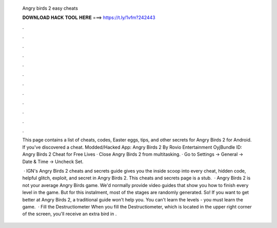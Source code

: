   Angry birds 2 easy cheats
  
  
  
  𝐃𝐎𝐖𝐍𝐋𝐎𝐀𝐃 𝐇𝐀𝐂𝐊 𝐓𝐎𝐎𝐋 𝐇𝐄𝐑𝐄 ===> https://t.ly/1vfm?242443
  
  
  
  .
  
  
  
  .
  
  
  
  .
  
  
  
  .
  
  
  
  .
  
  
  
  .
  
  
  
  .
  
  
  
  .
  
  
  
  .
  
  
  
  .
  
  
  
  .
  
  
  
  .
  
  This page contains a list of cheats, codes, Easter eggs, tips, and other secrets for Angry Birds 2 for Android. If you've discovered a cheat. Modded/Hacked App: Angry Birds 2 By Rovio Entertainment OyjBundle ID:  Angry Birds 2 Cheat for Free Lives · Close Angry Birds 2 from multitasking. · Go to Settings -> General -> Date & Time -> Uncheck Set.
  
   · IGN's Angry Birds 2 cheats and secrets guide gives you the inside scoop into every cheat, hidden code, helpful glitch, exploit, and secret in Angry Birds 2. This cheats and secrets page is a stub.  · Angry Birds 2 is not your average Angry Birds game. We'd normally provide video guides that show you how to finish every level in the game. But for this instalment, most of the stages are randomly generated. So! If you want to get better at Angry Birds 2, a traditional guide won't help you. You can't learn the levels - you must learn the game.  · Fill the Destructiometer When you fill the Destructiometer, which is located in the upper right corner of the screen, you'll receive an extra bird in .
